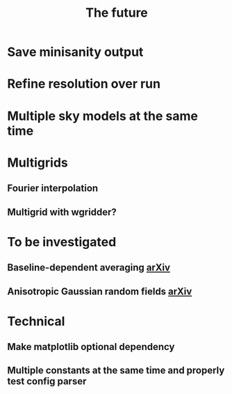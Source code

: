 #+TITLE: The future

* Save minisanity output
* Refine resolution over run
* Multiple sky models at the same time
* Multigrids
** Fourier interpolation
** Multigrid with wgridder?
* To be investigated
** Baseline-dependent averaging [[https://arxiv.org/pdf/1802.09321.pdf][arXiv]]
** Anisotropic Gaussian random fields [[https://arxiv.org/pdf/2011.07151.pdf][arXiv]]
* Technical
** Make matplotlib optional dependency
** Multiple constants at the same time and properly test config parser
